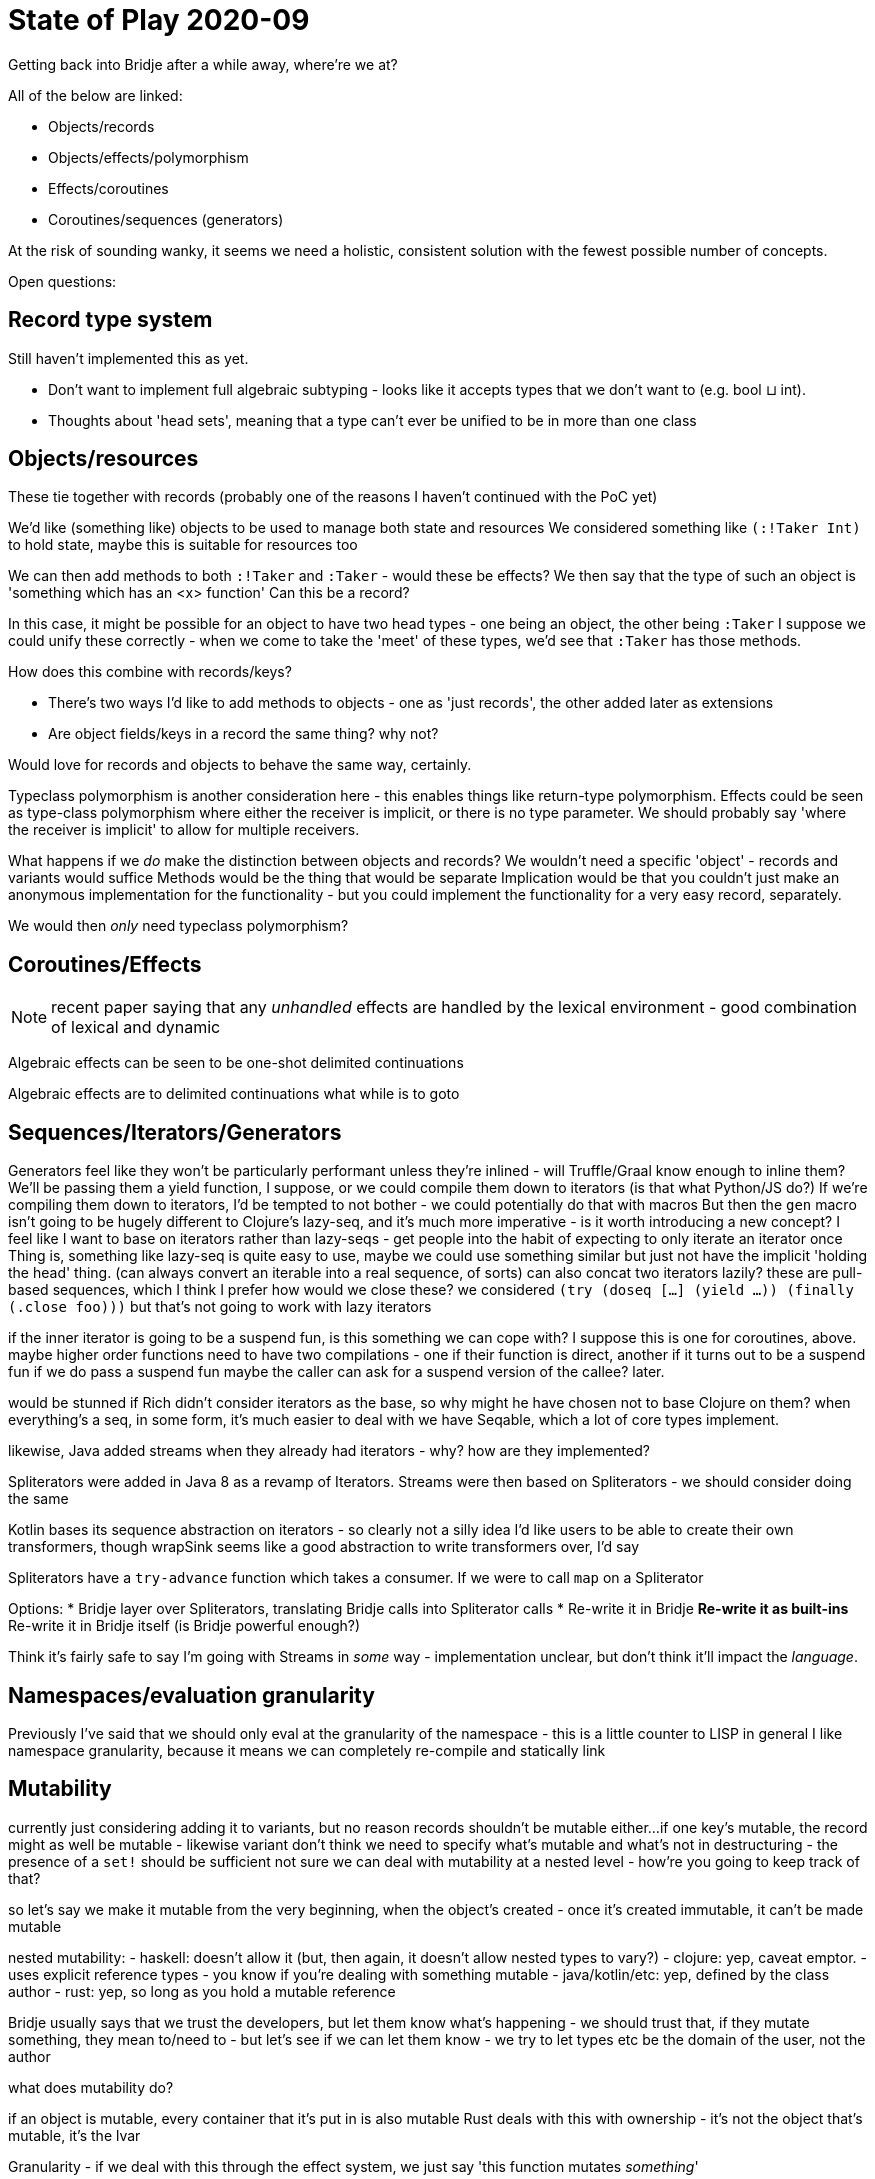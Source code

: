 = State of Play 2020-09

Getting back into Bridje after a while away, where're we at?

All of the below are linked:

* Objects/records
* Objects/effects/polymorphism
* Effects/coroutines
* Coroutines/sequences (generators)

At the risk of sounding wanky, it seems we need a holistic, consistent solution with the fewest possible number of concepts.

Open questions:

== Record type system

Still haven't implemented this as yet.

* Don't want to implement full algebraic subtyping - looks like it accepts types that we don't want to (e.g. bool ⊔ int).
* Thoughts about 'head sets', meaning that a type can't ever be unified to be in more than one class

== Objects/resources

These tie together with records (probably one of the reasons I haven't continued with the PoC yet)

We'd like (something like) objects to be used to manage both state and resources
We considered something like `(:!Taker Int)` to hold state, maybe this is suitable for resources too

We can then add methods to both `:!Taker` and `:Taker` - would these be effects?
  We then say that the type of such an object is 'something which has an <x> function'
  Can this be a record?

In this case, it might be possible for an object to have two head types - one being an object, the other being `:Taker`
I suppose we could unify these correctly - when we come to take the 'meet' of these types, we'd see that `:Taker` has those methods.

How does this combine with records/keys?

* There's two ways I'd like to add methods to objects - one as 'just records', the other added later as extensions
* Are object fields/keys in a record the same thing? why not?

Would love for records and objects to behave the same way, certainly.

Typeclass polymorphism is another consideration here - this enables things like return-type polymorphism.
Effects could be seen as type-class polymorphism where either the receiver is implicit, or there is no type parameter.
We should probably say 'where the receiver is implicit' to allow for multiple receivers.

What happens if we _do_ make the distinction between objects and records?
We wouldn't need a specific 'object' - records and variants would suffice
Methods would be the thing that would be separate
Implication would be that you couldn't just make an anonymous implementation for the functionality - but you could implement the functionality for a very easy record, separately.

We would then _only_ need typeclass polymorphism?

== Coroutines/Effects

NOTE: recent paper saying that any _unhandled_ effects are handled by the lexical environment - good combination of lexical and dynamic

[quote]
****
Algebraic effects can be seen to be one-shot delimited continuations

Algebraic effects are to delimited continuations what while is to goto
****

== Sequences/Iterators/Generators

Generators feel like they won't be particularly performant unless they're inlined - will Truffle/Graal know enough to inline them?
We'll be passing them a yield function, I suppose, or we could compile them down to iterators (is that what Python/JS do?)
If we're compiling them down to iterators, I'd be tempted to not bother - we could potentially do that with macros
But then the `gen` macro isn't going to be hugely different to Clojure's lazy-seq, and it's much more imperative - is it worth introducing a new concept?
I feel like I want to base on iterators rather than lazy-seqs - get people into the habit of expecting to only iterate an iterator once
Thing is, something like lazy-seq is quite easy to use, maybe we could use something similar but just not have the implicit 'holding the head' thing.
(can always convert an iterable into a real sequence, of sorts)
can also concat two iterators lazily?
these are pull-based sequences, which I think I prefer
how would we close these? we considered `(try (doseq [...] (yield ...)) (finally (.close foo)))` but that's not going to work with lazy iterators

if the inner iterator is going to be a suspend fun, is this something we can cope with?
I suppose this is one for coroutines, above.
  maybe higher order functions need to have two compilations - one if their function is direct, another if it turns out to be a suspend fun
  if we do pass a suspend fun maybe the caller can ask for a suspend version of the callee?
  later.

would be stunned if Rich didn't consider iterators as the base, so why might he have chosen not to base Clojure on them?
when everything's a seq, in some form, it's much easier to deal with
we have Seqable, which a lot of core types implement.

likewise, Java added streams when they already had iterators - why? how are they implemented?

Spliterators were added in Java 8 as a revamp of Iterators.
Streams were then based on Spliterators - we should consider doing the same

Kotlin bases its sequence abstraction on iterators - so clearly not a silly idea
I'd like users to be able to create their own transformers, though
wrapSink seems like a good abstraction to write transformers over, I'd say

Spliterators have a `try-advance` function which takes a consumer.
If we were to call `map` on a Spliterator

Options:
* Bridje layer over Spliterators, translating Bridje calls into Spliterator calls
* Re-write it in Bridje
** Re-write it as built-ins
** Re-write it in Bridje itself (is Bridje powerful enough?)

Think it's fairly safe to say I'm going with Streams in _some_ way - implementation unclear, but don't think it'll impact the _language_.

== Namespaces/evaluation granularity

Previously I've said that we should only eval at the granularity of the namespace - this is a little counter to LISP in general
I like namespace granularity, because it means we can completely re-compile and statically link

== Mutability

currently just considering adding it to variants, but no reason records shouldn't be mutable either...
if one key's mutable, the record might as well be mutable - likewise variant
don't think we need to specify what's mutable and what's not in destructuring - the presence of a `set!` should be sufficient
not sure we can deal with mutability at a nested level - how're you going to keep track of that?

so let's say we make it mutable from the very beginning, when the object's created - once it's created immutable, it can't be made mutable

nested mutability:
- haskell: doesn't allow it (but, then again, it doesn't allow nested types to vary?)
- clojure: yep, caveat emptor.
  - uses explicit reference types - you know if you're dealing with something mutable
- java/kotlin/etc: yep, defined by the class author
- rust: yep, so long as you hold a mutable reference

Bridje usually says that we trust the developers, but let them know what's happening
- we should trust that, if they mutate something, they mean to/need to
- but let's see if we can let them know
- we try to let types etc be the domain of the user, not the author

what does mutability do?

if an object is mutable, every container that it's put in is also mutable
Rust deals with this with ownership - it's not the object that's mutable, it's the lvar

Granularity - if we deal with this through the effect system, we just say 'this function mutates _something_'

Two use cases, which may have different solutions:
* essential state - part of the use-case
  references are probably ok here - if you pass a data structure with a reference in to another function, expect it to get mutated (or pass the deref'd value)
* incidental state - for performance
  we could dress this up as 'unsafe' - don't use it unless you're in the 3%

What am I looking to prevent/notify here?
* I pass a value to a function - when the function returns, the value's been mutated

options:
- we could say that everything's mutable, but don't (or document it) - trust the developer
- we could split out a separate reference type, which behaves like Rust
  but that means adding in a whole lifetime/ownership concept for part of the language.

== Nullability

Nullability is similar to mutability but not the same.
Mutability doesn't apply to primitives
Nullability à la Kotlin looks like the way forward - including a 'maybe get' keyword
